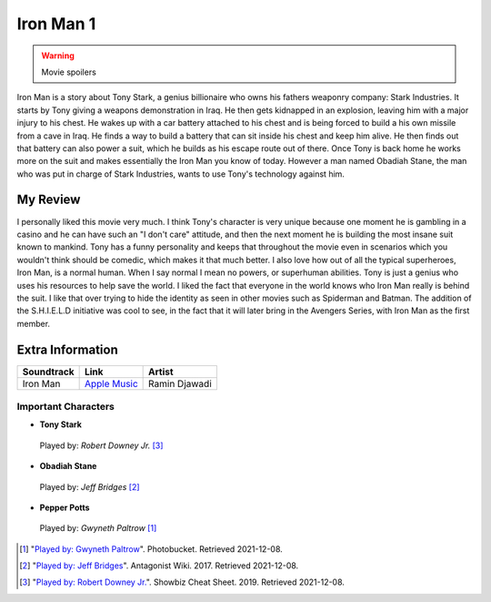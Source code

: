 Iron Man 1
==========

.. warning::
    Movie spoilers

Iron Man is a story about Tony Stark, a genius billionaire who owns his fathers
weaponry company: Stark Industries. It starts by Tony giving a weapons demonstration
in Iraq. He then gets kidnapped in an explosion, leaving him with a major injury
to his chest. He wakes up with a car battery attached to his chest and is being
forced to build a his own missile from a cave in Iraq. He finds a way to build a
battery that can sit inside his chest and keep him alive. He then finds out that
battery can also power a suit, which he builds as his escape route out of there.
Once Tony is back home he works more on the suit and makes essentially the Iron
Man you know of today. However a man named Obadiah Stane, the man who was put in
charge of Stark Industries, wants to use Tony's technology against him.

My Review
^^^^^^^^^
I personally liked this movie very much. I think Tony's character is very unique
because one moment he is gambling in a casino and he can have such an "I don't
care" attitude, and then the next moment he is building the most insane suit
known to mankind. Tony has a funny personality and keeps that throughout the
movie even in scenarios which you wouldn't think should be comedic, which makes
it that much better. I also love how out of all the typical superheroes, Iron
Man, is a normal human. When I say normal I mean no powers, or superhuman abilities.
Tony is just a genius who uses his resources to help save the world. I liked the
fact that everyone in the world knows who Iron Man really is behind the suit. I
like that over trying to hide the identity as seen in other movies such as
Spiderman and Batman. The addition of the S.H.I.E.L.D initiative was cool to
see, in the fact that it will later bring in the Avengers Series, with Iron Man
as the first member.


Extra Information
^^^^^^^^^^^^^^^^^

+--------------+----------------+---------------+
| Soundtrack   | Link           | Artist        |
+==============+================+===============+
| Iron Man     | `Apple Music`_ | Ramin Djawadi |
+--------------+----------------+---------------+

Important Characters
--------------------

* **Tony Stark**

.. figure:: img/tony.jpg
    :width: 400px

    Played by: *Robert Downey Jr.* [#f3]_

* **Obadiah Stane**

.. figure:: img/obadiah.png

    Played by: *Jeff Bridges* [#f2]_

* **Pepper Potts**

.. figure:: img/pepper.jpg
    :width: 200px

    Played by: *Gwyneth Paltrow* [#f1]_


.. _Apple Music: https://music.apple.com/us/album/iron-man-original-motion-picture-soundtrack/278216296


.. [#f1] "`Played by: Gwyneth Paltrow <http://media.photobucket.com/image/pepper%20potts/ArggieRules/Superheroes/Marvel/Iron%20Man/IronMan-13.jpg>`_".
    Photobucket. Retrieved 2021-12-08.
.. [#f2] "`Played by: Jeff Bridges <https://antagonists.fandom.com/wiki/Obadiah_Stane?file=StaneIronman.png>`_".
    Antagonist Wiki. 2017. Retrieved 2021-12-08.
.. [#f3] "`Played by: Robert Downey Jr. <https://www.cheatsheet.com/entertainment/avengers-endgame-might-not-have-been-end-of-tony-stark-and-iron-man-fan-theory-says.html/>`_".
    Showbiz Cheat Sheet. 2019. Retrieved 2021-12-08.